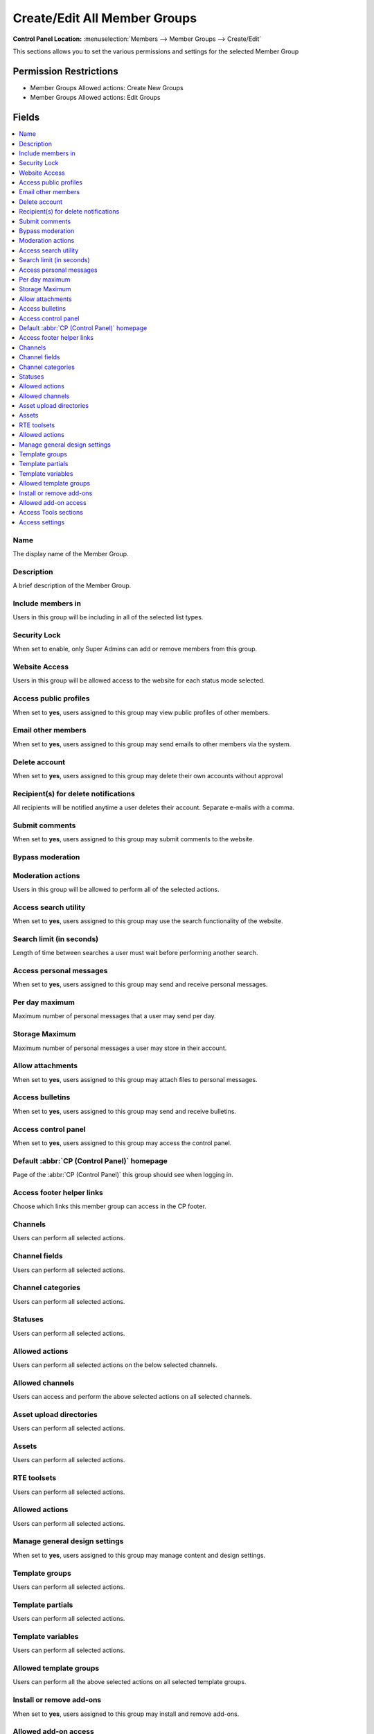 Create/Edit All Member Groups
=============================

.. rst-class:: cp-path

**Control Panel Location:** :menuselection:`Members --> Member Groups --> Create/Edit`

.. Overview

This sections allows you to set the various permissions and settings for the selected Member Group

.. Screenshot (optional)

.. Permissions

Permission Restrictions
-----------------------

* Member Groups Allowed actions: Create New Groups
* Member Groups Allowed actions: Edit Groups

Fields
------

.. contents::
  :local:
  :depth: 1

.. Each Field

Name
~~~~

The display name of the Member Group.

Description
~~~~~~~~~~~

A brief description of the Member Group.

Include members in
~~~~~~~~~~~~~~~~~~

Users in this group will be including in all of the selected list types.

Security Lock
~~~~~~~~~~~~~

When set to enable, only Super Admins can add or remove members from this group.

Website Access
~~~~~~~~~~~~~~

Users in this group will be allowed access to the website for each status mode selected.

Access public profiles
~~~~~~~~~~~~~~~~~~~~~~

When set to **yes**, users assigned to this group may view public profiles of other members.

Email other members
~~~~~~~~~~~~~~~~~~~

When set to **yes**, users assigned to this group may send emails to other members via the system.

Delete account
~~~~~~~~~~~~~~

When set to **yes**, users assigned to this group may delete their own accounts without approval

Recipient(s) for delete notifications
~~~~~~~~~~~~~~~~~~~~~~~~~~~~~~~~~~~~~

All recipients will be notified anytime a user deletes their account. Separate e-mails with a comma.

Submit comments
~~~~~~~~~~~~~~~

When set to **yes**, users assigned to this group may submit comments to the website.

Bypass moderation
~~~~~~~~~~~~~~~~~

Moderation actions
~~~~~~~~~~~~~~~~~~

Users in this group will be allowed to perform all of the selected actions.

Access search utility
~~~~~~~~~~~~~~~~~~~~~

When set to **yes**, users assigned to this group may use the search functionality of the website.

Search limit (in seconds)
~~~~~~~~~~~~~~~~~~~~~~~~~

Length of time between searches a user must wait before performing another search.

Access personal messages
~~~~~~~~~~~~~~~~~~~~~~~~

When set to **yes**, users assigned to this group may send and receive personal messages.

Per day maximum
~~~~~~~~~~~~~~~

Maximum number of personal messages that a user may send per day.

Storage Maximum
~~~~~~~~~~~~~~~

Maximum number of personal messages a user may store in their account.

Allow attachments
~~~~~~~~~~~~~~~~~

When set to **yes**, users assigned to this group may attach files to personal messages.

Access bulletins
~~~~~~~~~~~~~~~~

When set to **yes**, users assigned to this group may send and receive bulletins.

Access control panel
~~~~~~~~~~~~~~~~~~~~

When set to **yes**, users assigned to this group may access the control panel.

Default :abbr:`CP (Control Panel)` homepage
~~~~~~~~~~~~~~~~~~~~~~~~~~~~~~~~~~~~~~~~~~~

Page of the :abbr:`CP (Control Panel)` this group should see when logging in.

Access footer helper links
~~~~~~~~~~~~~~~~~~~~~~~~~~

Choose which links this member group can access in the CP footer.

Channels
~~~~~~~~

Users can perform all selected actions.

Channel fields
~~~~~~~~~~~~~~

Users can perform all selected actions.

Channel categories
~~~~~~~~~~~~~~~~~~

Users can perform all selected actions.

Statuses
~~~~~~~~

Users can perform all selected actions.

Allowed actions
~~~~~~~~~~~~~~~

Users can perform all selected actions on the below selected channels.

Allowed channels
~~~~~~~~~~~~~~~~

Users can access and perform the above selected actions on all selected channels.

Asset upload directories
~~~~~~~~~~~~~~~~~~~~~~~~

Users can perform all selected actions.

Assets
~~~~~~

Users can perform all selected actions.

RTE toolsets
~~~~~~~~~~~~

Users can perform all selected actions.

Allowed actions
~~~~~~~~~~~~~~~

Users can perform all selected actions.

Manage general design settings
~~~~~~~~~~~~~~~~~~~~~~~~~~~~~~

When set to **yes**, users assigned to this group may manage content and design settings.

Template groups
~~~~~~~~~~~~~~~

Users can perform all selected actions.

Template partials
~~~~~~~~~~~~~~~~~

Users can perform all selected actions.

Template variables
~~~~~~~~~~~~~~~~~~

Users can perform all selected actions.

Allowed template groups
~~~~~~~~~~~~~~~~~~~~~~~

Users can perform all the above selected actions on all selected template groups.

Install or remove add-ons
~~~~~~~~~~~~~~~~~~~~~~~~~

When set to **yes**, users assigned to this group may install and remove add-ons.

Allowed add-on access
~~~~~~~~~~~~~~~~~~~~~

Users can access all of the selected add-ons.

Access Tools sections
~~~~~~~~~~~~~~~~~~~~~

Users can access all of the selected tools sections.

Access settings
~~~~~~~~~~~~~~~

Users can access all of the selected settings.

